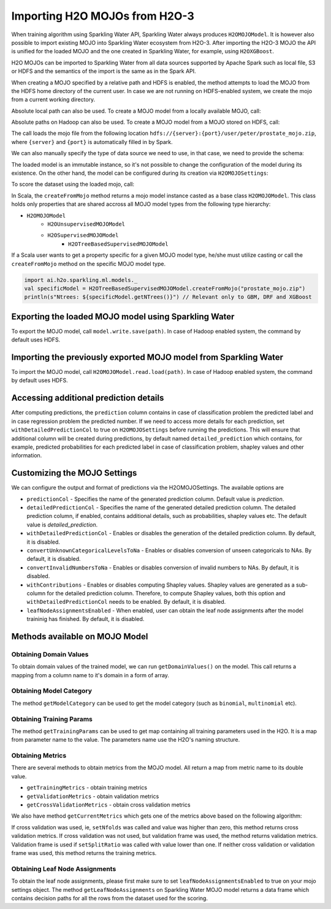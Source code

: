 Importing H2O MOJOs from H2O-3
------------------------------

When training algorithm using Sparkling Water API, Sparkling Water always produces ``H2OMOJOModel``. It is however also possible
to import existing MOJO into Sparkling Water ecosystem from H2O-3. After importing the H2O-3 MOJO the API is unified for the
loaded MOJO and the one created in Sparkling Water, for example, using ``H2OXGBoost``.

H2O MOJOs can be imported to Sparkling Water from all data sources supported by Apache Spark such as local file, S3 or HDFS and the
semantics of the import is the same as in the Spark API.


When creating a MOJO specified by a relative path and HDFS is enabled, the method attempts to load
the MOJO from the HDFS home directory of the current user. In case we are not running on HDFS-enabled system, we create
the mojo from a current working directory.

.. content-tabs::

    .. tab-container:: Scala
        :title: Scala

        .. code:: scala

            import ai.h2o.sparkling.ml.models._
            val model = H2OMOJOModel.createFromMojo("prostate_mojo.zip")

    .. tab-container:: Python
        :title: Python

        .. code:: python

            from pysparkling.ml import *
            model = H2OMOJOModel.createFromMojo("prostate_mojo.zip")

    .. tab-container:: R
        :title: R

        .. code:: r

            library(rsparkling)
            sc <- spark_connect(master = "local")
            model <- H2OMOJOModel.createFromMojo("prostate_mojo.zip")


Absolute local path can also be used. To create a MOJO model from a locally available MOJO, call:

.. content-tabs::

    .. tab-container:: Scala
        :title: Scala

        .. code:: scala

            import ai.h2o.sparkling.ml.models._
            val model = H2OMOJOModel.createFromMojo("/Users/peter/prostate_mojo.zip")

    .. tab-container:: Python
        :title: Python

        .. code:: python

            from pysparkling.ml import *
            model = H2OMOJOModel.createFromMojo("/Users/peter/prostate_mojo.zip")

    .. tab-container:: R
        :title: R

        .. code:: r

            library(rsparkling)
            sc <- spark_connect(master = "local")
            model <- H2OMOJOModel.createFromMojo("/Users/peter/prostate_mojo.zip")



Absolute paths on Hadoop can also be used. To create a MOJO model from a MOJO stored on HDFS, call:


.. content-tabs::

    .. tab-container:: Scala
        :title: Scala

        .. code:: scala

            import ai.h2o.sparkling.ml.models._
            val model = H2OMOJOModel.createFromMojo("/user/peter/prostate_mojo.zip")

    .. tab-container:: Python
        :title: Python

        .. code:: python

            from pysparkling.ml import *
            model = H2OMOJOModel.createFromMojo("/user/peter/prostate_mojo.zip")

    .. tab-container:: R
        :title: R

        .. code:: r

            library(rsparkling)
            sc <- spark_connect(master = "local")
            model <- H2OMOJOModel.createFromMojo("/user/peter/prostate_mojo.zip")



The call loads the mojo file from the following location ``hdfs://{server}:{port}/user/peter/prostate_mojo.zip``, where ``{server}`` and ``{port}`` is automatically filled in by Spark.


We can also manually specify the type of data source we need to use, in that case, we need to provide the schema:


.. content-tabs::

    .. tab-container:: Scala
        :title: Scala

        .. code:: scala

            import ai.h2o.sparkling.ml.models._
            // HDFS
            val modelHDFS = H2OMOJOModel.createFromMojo("hdfs:///user/peter/prostate_mojo.zip")
            // Local file
            val modelLocal = H2OMOJOModel.createFromMojo("file:///Users/peter/prostate_mojo.zip")

    .. tab-container:: Python
        :title: Python

        .. code:: python

            from pysparkling.ml import *
            # HDFS
            modelHDFS = H2OMOJOModel.createFromMojo("hdfs:///user/peter/prostate_mojo.zip")
            # Local file
            modelLocal = H2OMOJOModel.createFromMojo("file:///Users/peter/prostate_mojo.zip")


    .. tab-container:: R
        :title: R

        .. code:: r

            library(rsparkling)
            sc <- spark_connect(master = "local")
             # HDFS
            modelHDFS <- H2OMOJOModel.createFromMojo("hdfs:///user/peter/prostate_mojo.zip")
            # Local file
            modelLocal <- H2OMOJOModel.createFromMojo("file:///Users/peter/prostate_mojo.zip")


The loaded model is an immutable instance, so it's not possible to change the configuration of the model during its existence.
On the other hand, the model can be configured during its creation via ``H2OMOJOSettings``:


.. content-tabs::

    .. tab-container:: Scala
        :title: Scala

        .. code:: scala

            import ai.h2o.sparkling.ml.models._
            val settings = H2OMOJOSettings(convertUnknownCategoricalLevelsToNa = true, convertInvalidNumbersToNa = true)
            val model = H2OMOJOModel.createFromMojo("prostate_mojo.zip", settings)

    .. tab-container:: Python
        :title: Python

        .. code:: python

            from pysparkling.ml import *
            settings = H2OMOJOSettings(convertUnknownCategoricalLevelsToNa = True, convertInvalidNumbersToNa = True)
            model = H2OMOJOModel.createFromMojo("prostate_mojo.zip", settings)

    .. tab-container:: R
        :title: R

        .. code:: r

            library(rsparkling)
            sc <- spark_connect(master = "local")
            settings <- H2OMOJOSettings(convertUnknownCategoricalLevelsToNa = TRUE, convertInvalidNumbersToNa = TRUE)
            model <- H2OMOJOModel.createFromMojo("prostate_mojo.zip", settings)


To score the dataset using the loaded mojo, call:

.. content-tabs::

    .. tab-container:: Scala
        :title: Scala

        .. code:: scala

            model.transform(dataset)

    .. tab-container:: Python
        :title: Python

        .. code:: python

            model.transform(dataset)

    .. tab-container:: R
        :title: R

        .. code:: r

            model$transform(dataset)

In Scala, the ``createFromMojo`` method returns a mojo model instance casted as a base class ``H2OMOJOModel``. This class holds
only properties that are shared accross all MOJO model types from the following type hierarchy:

- ``H2OMOJOModel``
    - ``H2OUnsupervisedMOJOModel``
    - ``H2OSupervisedMOJOModel``
        - ``H2OTreeBasedSupervisedMOJOModel``


If a Scala user wants to get a property specific for a given MOJO model type, he/she must utilize casting or
call the ``createFromMojo`` method on the specific MOJO model type.

.. code:: scala

    import ai.h2o.sparkling.ml.models._
    val specificModel = H2OTreeBasedSupervisedMOJOModel.createFromMojo("prostate_mojo.zip")
    println(s"Ntrees: ${specificModel.getNTrees()}") // Relevant only to GBM, DRF and XGBoost

Exporting the loaded MOJO model using Sparkling Water
~~~~~~~~~~~~~~~~~~~~~~~~~~~~~~~~~~~~~~~~~~~~~~~~~~~~~

To export the MOJO model, call ``model.write.save(path)``. In case of Hadoop enabled system, the command by default
uses HDFS.

Importing the previously exported MOJO model from Sparkling Water
~~~~~~~~~~~~~~~~~~~~~~~~~~~~~~~~~~~~~~~~~~~~~~~~~~~~~~~~~~~~~~~~~

To import the MOJO model, call ``H2OMOJOModel.read.load(path)``. In case of Hadoop enabled system, the command by default
uses HDFS.

Accessing additional prediction details
~~~~~~~~~~~~~~~~~~~~~~~~~~~~~~~~~~~~~~~

After computing predictions, the ``prediction`` column contains in case of classification problem the predicted label
and in case regression problem the predicted number. If we need to access more details for each prediction, set
``withDetailedPredictionCol`` to true on ``H2OMOJOSettings`` before running the predictions. This will ensure that
additional column will be created during predictions, by default named ``detailed_prediction`` which contains, for example,
predicted probabilities for each predicted label in case of classification problem, shapley values and other information.

Customizing the MOJO Settings
~~~~~~~~~~~~~~~~~~~~~~~~~~~~~

We can configure the output and format of predictions via the H2OMOJOSettings. The available options are

- ``predictionCol`` - Specifies the name of the generated prediction column. Default value is `prediction`.
- ``detailedPredictionCol`` - Specifies the name of the generated detailed prediction column. The detailed prediction column,
  if enabled, contains additional details, such as probabilities, shapley values etc. The default value is `detailed_prediction`.
- ``withDetailedPredictionCol`` - Enables or disables the generation of the detailed prediction column. By default, it is disabled.
- ``convertUnknownCategoricalLevelsToNa`` - Enables or disables conversion of unseen categoricals to NAs. By default, it is disabled.
- ``convertInvalidNumbersToNa`` - Enables or disables conversion of invalid numbers to NAs. By default, it is disabled.
- ``withContributions`` - Enables or disables computing Shapley values. Shapley values are generated as a sub-column for the
  detailed prediction column. Therefore, to compute Shapley values, both this option and ``withDetailedPredictionCol`` needs to be
  enabled. By default, it is disabled.
- ``leafNodeAssignmentsEnabled`` - When enabled, user can obtain the leaf node assignments after the model traininig
  has finished. By default, it is disabled.

Methods available on MOJO Model
~~~~~~~~~~~~~~~~~~~~~~~~~~~~~~~

Obtaining Domain Values
^^^^^^^^^^^^^^^^^^^^^^^

To obtain domain values of the trained model, we can run ``getDomainValues()`` on the model. This call
returns a mapping from a column name to it's domain in a form of array.

Obtaining Model Category
^^^^^^^^^^^^^^^^^^^^^^^^

The method ``getModelCategory`` can be used to get the model category (such as ``binomial``, ``multinomial`` etc).

Obtaining Training Params
^^^^^^^^^^^^^^^^^^^^^^^^^

The method ``getTrainingParams`` can be used to get map containing all training parameters used in the H2O. It is a map
from parameter name to the value. The parameters name use the H2O's naming structure.


Obtaining Metrics
^^^^^^^^^^^^^^^^^

There are several methods to obtain metrics from the MOJO model. All return a map from metric name to its double value.

- ``getTrainingMetrics`` - obtain training metrics
- ``getValidationMetrics`` - obtain validation metrics
- ``getCrossValidationMetrics`` - obtain cross validation metrics

We also have method ``getCurrentMetrics`` which gets one of the metrics above based on the following algorithm:

If cross validation was used, ie, ``setNfolds`` was called and value was higher than zero, this method returns cross validation
metrics. If cross validation was not used, but validation frame was used, the method returns validation metrics. Validation
frame is used if ``setSplitRatio`` was called with value lower than one. If neither cross validation or validation frame
was used, this method returns the training metrics.

Obtaining Leaf Node Assignments
^^^^^^^^^^^^^^^^^^^^^^^^^^^^^^^

To obtain the leaf node assignments, please first make sure to set ``leafNodeAssignmentsEnabled`` to true on your
mojo settings object. The method ``getLeafNodeAssignments`` on Sparkling Water MOJO model returns
a data frame which contains decision paths for all the rows from the dataset used for the scoring.